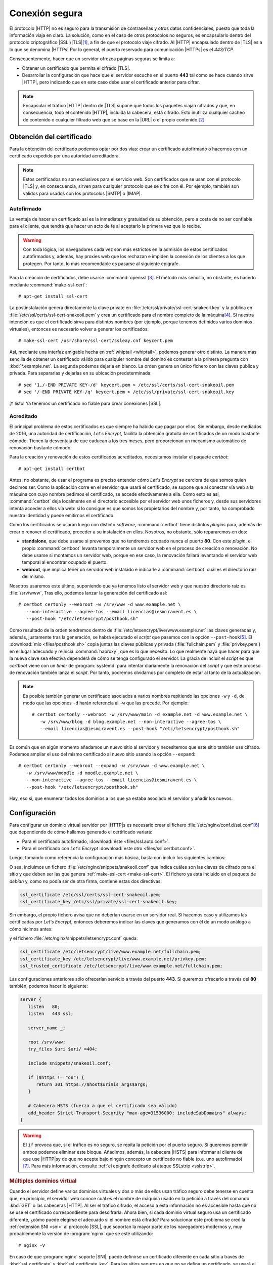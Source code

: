 .. _https:

Conexión segura
===============
El protocolo |HTTP| no es seguro para la transmisión de contraseñas y otros
datos confidenciales, puesto que toda la información viaja en claro. La
solución, como en el caso de otros protocolos no seguros, es encapsularlo dentro
del protocolo criptográfico |SSL|/|TLS|\ [#]_, a fin de que el protocolo viaje
cifrado. Al |HTTP| encapsulado dentro de |TLS| es a lo que se denomina |HTTPs|
Por lo general, el puerto reservado para comunicación |HTTPs| es el *443/TCP*.

Consecuentemente, hacer que un servidor ofrezca páginas seguras se limita a:

* Obtener un certificado que permita el cifrado |TLS|.
* Desarrollar la configuración que hace que el servidor escuche en el puerto
  **443** tal como se hace cuando sirve |HTTP|, pero indicando que en este caso
  debe usar el certificado anterior para cifrar.


.. note:: Encapsular el tráfico |HTTP| dentro de |TLS| supone que todos los
   paquetes viajan cifrados y que, en consecuencia, todo el contenido |HTTP|,
   incluida la cabecera, está cifrado. Esto inutiliza cualquier cacheo de
   contenido o cualquier filtrado web que se base en la |URL| o el propio
   contenido.\ [#]_
   
.. _tls-cert:

Obtención del certificado
-------------------------
Para la obtención del certificado podemos optar por dos vías: crear un
certificado autofirmado o hacernos con un certificado expedido por una autoridad
acreditadora.

.. note:: Estos certificados no son exclusivos para el servicio web. Son
   certificados que se usan con el protocolo |TLS| y, en consecuencia, sirven
   para cualquier protocolo que se cifre con él. Por ejemplo, también son
   válidos para usados con los protocolos |SMTP| o |IMAP|.

.. _auto-cert:

Autofirmado
"""""""""""
La ventaja de hacer un certificado así es la inmediatez y gratuidad de su
obtención, pero a costa de no ser confiable para el cliente, que tendrá que
hacer un acto de fe al aceptarlo la primera vez que lo recibe.

.. warning:: Con toda lógica, los navegadores cada vez son más estrictos en la
   admisión de estos certificados autofirmados y, además, hay proxies web que
   los rechazan e impiden la conexión de los clientes a los que protegen. Por
   tanto, lo más recomendable es pasarse al siguiente epigrafe.

.. _make-ssl-cert:
.. index:: make-ssl-cert

Para la creación de certificados, debe usarse :command:`openssl`\ [#]_. El método
más sencillo, no obstante, es hacerlo mediante :command:`make-ssl-cert`::

   # apt-get install ssl-cert

La postinstalación genera directamente la clave private en
:file:`/etc/ssl/private/ssl-cert-snakeoil.key` y la pública en
:file:`/etc/ssl/certs/ssl-cert-snakeoil.pem` y crea un certificado para el
nombre completo de la máquina\ [#]_. Si nuestra intención es que el certificado
sirva para distintos nombres (por ejemplo, porque tenemos definidos varios
dominios virtuales), entonces es necesario volver a generar los certificados::

   # make-ssl-cert /usr/share/ssl-cert/ssleay.cnf keycert.pem

Así, mediante una interfaz amigable hecha en :ref:`whiptail <whiptail>`, podemos
generar otro distinto. La manera más sencilla de obtener un certificado válido
para cualquier nombre del domino es contestar a la primera pregunta con
:kbd:`*.example.net`. La segunda podemos dejarla en blanco. La orden genera un
único fichero con las claves pública y privada. Para separarlas y dejarlas en su
ubicación predeterminada::

   # sed '1,/-END PRIVATE KEY-/d' keycert.pem > /etc/ssl/certs/ssl-cert-snakeoil.pem
   # sed '/-END PRIVATE KEY-/q' keycert.pem > /etc/ssl/private/ssl-cert-snakeoil.key

¡Y listo! Ya tenemos un certificado no fiable para crear conexiones |SSL|.

.. _certbot:

Acreditado
""""""""""
El principal problema de estos certificados es que siempre ha habido que pagar
por ellos. Sin embargo, desde mediados de 2016, una autoridad de certificación,
`Let'\s Encrypt`, facilita la obtención gratuita de certificados de un modo
bastante cómodo. Tienen la desventaja de que caducan a los tres meses, pero
proporcionan un mecanismo automático de renovación bastante cómodo.

Para la creación y renovación de estos certificados acreditados, necesitamos
instalar el paquete *certbot*::

   # apt-get install certbot

Antes, no obstante, de usar el programa es preciso entender cómo *Let's Encrypt*
se cerciora de que somos quien decimos ser. Como la aplicación corre en el
servidor que usará el certificado, se supone que al conectar vía web a la
máquina con cuyo nombre pedimos el certificado, se accede efectivamente a ella.
Como esto es así, :command:`certbot` deja localmente en el directorio accesible
por el servidor web unos ficheros y, desde sus servidores intenta acceder a
ellos vía web: si lo consigue es que somos los propietarios del nombre y, por
tanto, ha comprobado nuestra identidad y puede emitirnos el certificado.

Como los certificados se usaran luego con distinto *software*,
:command:`certbot` tiene distintos *plugins* para, además de crear o renover el
certificado, proceder a su instalación en ellos. Nosotros, no obstante, sólo
repararemos en dos:

* **standalone**, que debe usarse si prevemos que no tendremos ocupado nunca el
  puerto **80**. Con este *plugin*, el propio :command:`certboot` levanta
  temporalmente un servidor web en el proceso de creación o renovación. No debe
  usarse si montamos un servidor web, porque en ese caso, la renovación fallará
  levantando el servidor web temporal al encontrar ocupado el puerto.

* **webroot**, que implica tener un servidor web instalado e indicarle a
  :command:`certboot` cuál es el directorio raíz del mismo.

Nosotros usaremos este último, suponiendo que ya tenemos listo el servidor web y
que nuestro directorio raíz es :file:`/srv/www`, Tras ello, podemos lanzar la
generación del certificado así::

   # certbot certonly --webroot -w /srv/www -d www.example.net \
      --non-interactive --agree-tos --email licencias@iesmiravent.es \
      --post-hook "/etc/letsencrypt/posthook.sh"

Como resultado de la orden tendremos dentro de
:file:`/etc/letsencrypt/live/www.example.net` las claves generadas y, además,
justamente tras la generación, se habrá ejecutado el *script* que pasemos con la
opción ``--post-hook``\ [#]_. El :download:`mío <files/posthook.sh>` copia
juntas las claves públicas y privada (:file:`fullchain.pem` y
:file:`privkey.pem`) en el lugar adecuado y reinicia :command:`haproxy`, que es
lo que necesito. Lo que realmente haya que hacer para que la nueva clave sea
efectiva dependerá de cómo se tenga configurado el servidor. La gracia de
incluir el *script* es que *certboot* viene con un *timer* de :program:`systemd`
para intentar diariamente la renovación del *script* y que este proceso de
renovación también lanza el *script*. Por tanto, podremos olvidarnos por
completo de estar al tanto de la actualización.

.. note:: Es posible también generar un certificado asociados a varios nombres
   repitiendo las opciones ``-w`` y ``-d``, de modo que las opciones ``-d``
   harán referencia al ``-w`` que las precede. Por ejemplo::

      # certbot certonly --webroot -w /srv/www/main -d example.net -d www.example.net \
         -w /srv/www/blog -d blog.example.net --non-interactive --agree-tos \
         --email licencias@iesmiravent.es --post-hook "/etc/letsencrypt/posthook.sh"

Es común que en algún momento añadamos un nuevo sitio al servidor y necesitemos
que este sitio también use cifrado. Podemos ampliar el uso del mismo
certificado al nuevo sitio usando la opción ``--expand``::

   # certbot certonly --webroot --expand -w /srv/www -d www.example.net \
      -w /srv/www/moodle -d moodle.example.net \
      --non-interactive --agree-tos --email licencias@iesmiravent.es \
      --post-hook "/etc/letsencrypt/posthook.sh"

Hay, eso sí, que enumerar todos los dominios a los que ya estaba asociado el
servidor y añadir los nuevos.

.. _nginx-https:

Configuración
-------------
Para configurar un dominio virtual servidor por |HTTP|\ s es necesario crear el
fichero :file:`/etc/nginx/conf.d/ssl.conf`\ [#]_ que dependiendo de cómo hallamos
generado el certificado variará:

* Para el certificado autofirmado, :download:`éste <files/ssl.auto.conf>`.
* Para el certificado con *Let's Encrypt* :download:`este otro <files/ssl.certbot.conf>`.

Luego, tomando como referencia la configuración más básica, basta con incluir
los siguientes cambios:

.. code-block:: nginx
   :emphasize-lines: 2, 9

   server {
      listen   443 ssl;

      server_name _;

      root /srv/www;
      try_files $uri $uri/ =404;

      include snippets/snakeoil.conf;
   }

O sea, incluimos un fichero :file:`/etc/nginx/snippets/snakeoil.conf` que
indica cuáles son las claves de cifrado para el sitio y que deben ser las que
genera :ref:`make-ssl-cert <make-ssl-cert>`. El fichero ya está incluido en el
paquete de *debian* y, como no podía ser de otra firma, contiene estas dos
directivas:

.. code-block:: nginx

   ssl_certificate /etc/ssl/certs/ssl-cert-snakeoil.pem;
   ssl_certificate_key /etc/ssl/private/ssl-cert-snakeoil.key;

Sin embargo, el propio fichero avisa que no deberían usarse en un servidor real.
Si hacemos caso y utilizamos las certificadas por *Let's Encrypt*, entonces
deberemos indicar las claves que generamos con él de un modo análogo a cómo
hicimos antes:

.. code-block:: nginx
   :emphasize-lines: 2, 9

   server {
      listen   443 ssl;

      server_name _;

      root /srv/www;
      try_files $uri $uri/ =404;

      include snippets/letsencrypt.conf;
   }

y el fichero :file:`/etc/nginx/snippets/letsencrypt.conf` queda:

.. code-block:: nginx

   ssl_certificate /etc/letsencrypt/live/www.example.net/fullchain.pem;
   ssl_certificate_key /etc/letsencrypt/live/www.example.net/privkey.pem;
   ssl_trusted_certificate /etc/letsencrypt/live/www.example.net/fullchain.pem;

.. _nginx-https+http:

Las configuraciones anteriores sólo ofrecerían servicio a través del puerto
**443**. Si queremos ofrecerlo a través del **80** también, podemos hacer lo
siguiente:

.. code-block:: nginx

   server {
      listen   80;
      listen   443 ssl;

      server_name _;

      root /srv/www;
      try_files $uri $uri/ =404;

      include snippets/snakeoil.conf;

      if ($https != "on") {
         return 301 https://$host$uri$is_args$args;
      }

      # Cabecera HSTS (fuerza a que el certificado sea válido)
      add_header Strict-Transport-Security "max-age=31536000; includeSubDomains" always;
   }

.. warning:: El ``if`` provoca que, si el tráfico es no seguro, se repita la
   petición por el puerto seguro. Si queremos permitir ambos podemos eliminar
   este bloque. Añadimos, además, la cabecera |HSTS| para informar al cliente de
   que use |HTTP|\ s\ y de que no acepte bajo ningún concepto un certificado no
   fiable (p.e. uno autofirmado)\ [#]_. Para más información, consulte :ref:`el
   epígrafe dedicado al ataque SSLstrip <sslstrip>`.

.. rubric:: Múltiples dominios virtual

Cuando el servidor define varios dominios virtuales y dos o más de ellos usan
tráfico seguro debe tenerse en cuenta que, en principio, el servidor web conoce
cuál es el nombre de máquina usado en la petición a través del comando
:kbd:`GET` o las cabeceras |HTTP|. Al ser el tráfico cifrado, el acceso
a esta información no es accesible hasta que no se use el certificado
correspondiente para descifrarla. Ahora bien, si cada dominio virtual seguro usa
un certificado diferente, ¿cómo puede elegirse el adecuado si el nombre está
cifrado? Para solucionar este problema se creó la :ref:`extensión SNI <sni>` al
protocolo |SSL|, que soportan la mayor parte de los navegadores modernos y, muy
probablemente la versión de :program:`nginx` que se esté utilizando::

   # nginx -V

En caso de que :program:`nginx` soporte |SNI|, puede definirse un certificado
diferente en cada sitio a través de :kbd:`ssl_certificate` y
:kbd:`ssl_certificate_key`. Para los sitios seguros en que no se defina un
certificado, se usará el declarado en el servidor predeterminado\ [#]_. Una
configuración posible puede ser esta:

   .. code-block:: nginx

      server {
         listen   80       default_server;
         listen   443 ssl  default_server;

         server name _;

         include snippets/letsencrypt.conf;

         # Resto de configuración.
      }

      server {
         listen 80;
         listen 443;  # Nótese que no hace falta ni usar ssl.

         server_name  moodle.example.net;

         # Configuración para moodle
      }

      server  {
         listen 80;
         listen 443 ssl;

         server_name  alt.example.net;

         include snippets/altcert.conf;

         # Configuración para este sitio.
      }

Con esta configuración, el sitio *moodle.example.net* usará el mismo certificado
que el sitio predeterminado (el incluido en :file:`snippets/letsencrypt.conf`,
mientras que el sitio *alt.example.net* utiliza un certificado distinto. Podemos
cerciorarnos de que esto realmente funciona haciendo una consulte con el
navegador y consultando los certificados, o desde la consola con
:command:`openssl` al servidor::

   $ openssl s_client -servername alt.example.net -connect alt.example.net:https < /dev/null | grep 'CN ='

.. warning:: :command:`openssl` no usa |SNI| a menos que se use la opción
   :kbd:`-servername`, de modo que haga las pruebas incluyéndola.

.. rubric:: Notas al pie

.. [#] |TLS| es simplemente la evolución de la versión 3 de |SSL|. A menudo
   suele decirse |SSL| para referise también a |TLS|.

.. [#] En principio, establecer un filtrado de sitios web para clientes sólo
   puede hacerse manipulando la resolución |DNS|, que sí que no está cifrada.

.. [#] Por ejemplo, para generar un certificado cuya validez sea de diez
   años::

      # openssl req -x509 -nodes -days 3650 -newkey rsa:2048 -keyout /etc/ssl/private/ssl-cert-snakeoil.key \
         -out /etc/ssl/certs/ssl-cert-snakeoil.pem

.. [#] o sea, el que se obtiene así::

      $ hostname -f

.. [#] También hay una opción ``-pre-hook`` para ejecutar antes.

.. [#] Las únicas directivas relativas al cifrado que se encuentran en
      :file:`nginx.conf` son estas::

         ssl_protocols TLSv1 TLSv1.1 TLSv1.2; # Dropping SSLv3, ref: POODLE
         ssl_prefer_server_ciphers on

      de ahí que no se hayan incluido en nuestra propia configuración.

.. [#] Para más información sobre esta cabecera, consulte :ref:`el ataque
   SSLstrip <sslstrip>`.

.. [#] Lo cual no es ningún problema, puesto que un certificado digital se puede
   asociar a varios nombres.

.. |SSL| replace:: :abbr:`SSL (Secure Socket Layer)`
.. |TLS| replace:: :abbr:`TLS (Transport Layer Security)`
.. |HTTPs| replace:: :abbr:`HTTPs (HTTP seguro)`
.. |PHP| replace:: :abbr:`PHP (PHP Hypertext Preprocessor)`
.. |URL| replace:: :abbr:`URL (Uniform Resource Locator)`
.. |HSTS| replace:: :abbr:`HSTS (HTTP Strict Transport Security)`
.. |SNI| replace:: :abbr:`SNI (Server Name Indication)`

